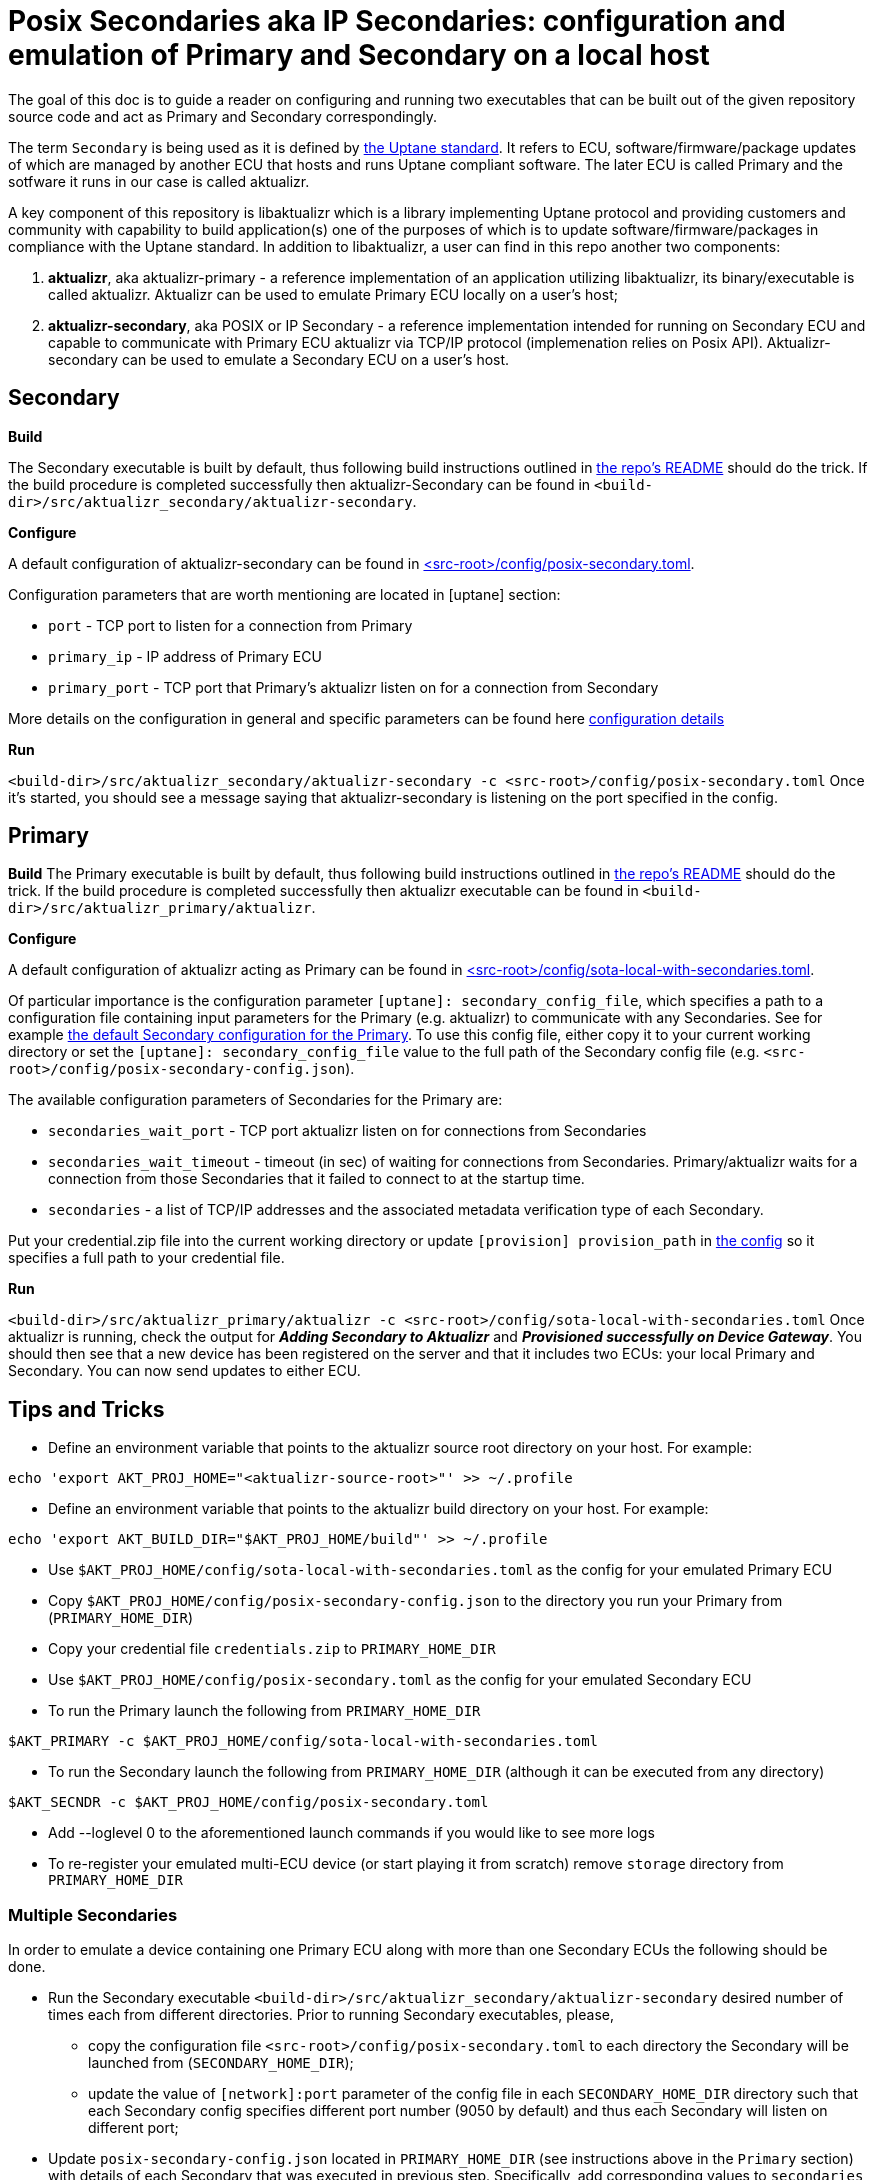 = Posix Secondaries aka IP Secondaries: configuration and emulation of Primary and Secondary on a local host
ifdef::env-github[]

[NOTE]
====
We recommend that you link:https://docs.ota.here.com/ota-client/latest/{docname}.html[view this article in our documentation portal]. Not all of our articles render correctly in GitHub.
====
endif::[]

:aktualizr-github-url: https://github.com/advancedtelematic/aktualizr/tree/master

The goal of this doc is to guide a reader on configuring and running two executables that can be built out of the given repository source code and act as Primary and Secondary correspondingly.

The term `Secondary` is being used as it is defined by link:https://uptane.github.io/uptane-standard/uptane-standard.html[the Uptane standard].
It refers to ECU, software/firmware/package updates of which are managed by another ECU that hosts and runs Uptane compliant software. The later ECU is called Primary and the sotfware it runs in our case is called aktualizr.

A key component of this repository is libaktualizr which is a library implementing Uptane protocol and providing customers and community with capability to build application(s) one of the purposes of which is to update software/firmware/packages in compliance with the Uptane standard. In addition to libaktualizr, a user can find in this repo another two components:

. *aktualizr*, aka aktualizr-primary - a reference implementation of an application utilizing libaktualizr, its binary/executable is called aktualizr. Aktualizr can be used to emulate Primary ECU locally on a user's host;
. *aktualizr-secondary*, aka POSIX or IP Secondary - a reference implementation intended for running on Secondary ECU and capable to communicate with Primary ECU aktualizr via TCP/IP protocol (implemenation relies on Posix API). Aktualizr-secondary can be used to emulate a Secondary ECU on a user's host.


== *Secondary*

*Build*

The Secondary executable is built by default, thus following build instructions outlined in link:{aktualizr-github-url}/README.adoc[the repo's README] should do the trick. If the build procedure is completed successfully then aktualizr-Secondary can be found in `<build-dir>/src/aktualizr_secondary/aktualizr-secondary`.

*Configure*

A default configuration of aktualizr-secondary can be found in link:{aktualizr-github-url}/config/posix-secondary.toml[<src-root>/config/posix-secondary.toml].

Configuration parameters that are worth mentioning are located in [uptane] section:

* `port` - TCP port to listen for a connection from Primary
* `primary_ip` - IP address of Primary ECU
* `primary_port` - TCP port that Primary's aktualizr listen on for a connection from Secondary

More details on the configuration in general and specific parameters can be found here xref:aktualizr-config-options.adoc[configuration details]

*Run*

`<build-dir>/src/aktualizr_secondary/aktualizr-secondary -c <src-root>/config/posix-secondary.toml`
Once it's started, you should see a message saying that aktualizr-secondary is listening on the port specified in the config.


== *Primary*

*Build*
The Primary executable is built by default, thus following build instructions outlined in link:{aktualizr-github-url}/README.adoc[the repo's README] should do the trick. If the build procedure is completed successfully then aktualizr executable can be found in `<build-dir>/src/aktualizr_primary/aktualizr`.

*Configure*

A default configuration of aktualizr acting as Primary can be found in link:{aktualizr-github-url}/config/sota-local-with-secondaries.toml[<src-root>/config/sota-local-with-secondaries.toml].

Of particular importance is the configuration parameter `[uptane]: secondary_config_file`, which specifies a path to a configuration file containing input parameters for the Primary (e.g. aktualizr) to communicate with any Secondaries. See for example link:{aktualizr-github-url}/config/posix-secondary-config.json[the default Secondary configuration for the Primary]. To use this config file, either copy it to your current working directory or set the `[uptane]: secondary_config_file` value to the full path of the Secondary config file (e.g. `<src-root>/config/posix-secondary-config.json`).

The available configuration parameters of Secondaries for the Primary are:

* `secondaries_wait_port` - TCP port aktualizr listen on for connections from Secondaries
* `secondaries_wait_timeout` - timeout (in sec) of waiting for connections from Secondaries. Primary/aktualizr waits for a connection from those Secondaries that it failed to connect to at the startup time.
* `secondaries` -  a list of TCP/IP addresses and the associated metadata verification type of each Secondary.

Put your credential.zip file into the current working directory or update `[provision] provision_path` in link:{aktualizr-github-url}/config/sota-local-with-secondaries.toml[the config] so it specifies a full path to your credential file.

*Run*

`<build-dir>/src/aktualizr_primary/aktualizr -c <src-root>/config/sota-local-with-secondaries.toml`
Once aktualizr is running, check the output for *_Adding Secondary to Aktualizr_* and *_Provisioned successfully on Device Gateway_*. You should then see that a new device has been registered on the server and that it includes two ECUs: your local Primary and Secondary. You can now send updates to either ECU.

== *Tips and Tricks*

* Define an environment variable that points to the aktualizr source root directory on your host. For example:
....
echo 'export AKT_PROJ_HOME="<aktualizr-source-root>"' >> ~/.profile
....
* Define an environment variable that points to the aktualizr build directory on your host. For example:
....
echo 'export AKT_BUILD_DIR="$AKT_PROJ_HOME/build"' >> ~/.profile
....
* Use `$AKT_PROJ_HOME/config/sota-local-with-secondaries.toml` as the config for your emulated Primary ECU
* Copy `$AKT_PROJ_HOME/config/posix-secondary-config.json` to the directory you run your Primary from (`PRIMARY_HOME_DIR`)
* Copy your credential file `credentials.zip` to `PRIMARY_HOME_DIR`
* Use `$AKT_PROJ_HOME/config/posix-secondary.toml` as the config for your emulated Secondary ECU
* To run the Primary launch the following from `PRIMARY_HOME_DIR`
....
$AKT_PRIMARY -c $AKT_PROJ_HOME/config/sota-local-with-secondaries.toml
....
* To run the Secondary launch the following from `PRIMARY_HOME_DIR` (although it can be executed from any directory)
....
$AKT_SECNDR -c $AKT_PROJ_HOME/config/posix-secondary.toml
....
* Add --loglevel 0 to the aforementioned launch commands if you would like to see more logs
* To re-register your emulated multi-ECU device (or start playing it from scratch) remove `storage` directory from `PRIMARY_HOME_DIR`

=== Multiple Secondaries

In order to emulate a device containing one Primary ECU along with more than one Secondary ECUs the following should be done.

* Run the Secondary executable `<build-dir>/src/aktualizr_secondary/aktualizr-secondary` desired number of times each from different directories.
Prior to running Secondary executables, please,

 ** copy the configuration file `<src-root>/config/posix-secondary.toml` to each directory the Secondary will be launched from (`SECONDARY_HOME_DIR`);

 ** update the value of `[network]:port` parameter of the config file in each `SECONDARY_HOME_DIR` directory such that each Secondary config specifies different port number (9050 by default) and thus each Secondary will listen on different port;

* Update `posix-secondary-config.json` located in `PRIMARY_HOME_DIR` (see instructions above in the `Primary` section) with details of each Secondary that was executed in previous step. Specifically, add corresponding values to `secondaries` list field (e.g. `"secondaries": [{"addr": "127.0.0.1:9050", "verification_type": "Full"}, {"addr": "127.0.0.1:9051", "verification_type": "Full"}]`). Once `posix-secondary-config.json` is updated, run the Primary. You should see that it is connected with multiple Secondaries in the aktualizr logs as well as in the web UI.
